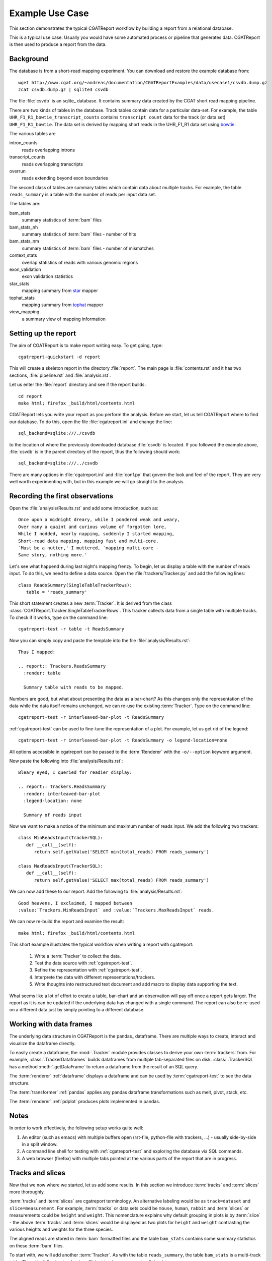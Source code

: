 =====================
Example Use Case
=====================

This section demonstrates the typical CGATReport workflow by building
a report from a relational database.

This is a typical use case. Usually you would have some automated
process or pipeline that generates data. CGATReport is then used
to produce a report from the data.

Background
==========

The database is from a short-read mapping experiment. You can download and
restore the example database from::

   wget http://www.cgat.org/~andreas/documentation/CGATReportExamples/data/usecase1/csvdb.dump.gz
   zcat csvdb.dump.gz | sqlite3 csvdb

The file :file:`csvdb` is an sqlite_ database. It contains summary
data created by the CGAT short read mapping pipeline.

There are two kinds of tables in the database. Track tables contain
data for a particular data-set. For example, the table
``UHR_F1_R1_bowtie_transcript_counts`` contains ``transcript count``
data for the track (or data set) ``UHR_F1_R1_bowtie``. The data set is
derived by mapping short reads in the UHR_F1_R1 data set using
bowtie_.

The various tables are

intron_counts
	reads overlapping introns
transcript_counts
	reads overlapping transcripts
overrun
	reads extending beyond exon boundaries

The second class of tables are summary tables which contain 
data about multiple tracks. For example, the table ``reads_summary``
is a table with the number of reads per input data set.

The tables are:

bam_stats
	summary statistics of :term:`bam` files
bam_stats_nh
	summary statistics of :term:`bam` files - number of hits
bam_stats_nm
	summary statistics of :term:`bam` files - number of mismatches
context_stats
	overlap statistics of reads with various genomic regions
exon_validation
	exon validation statistics
star_stats
	mapping summary from star_ mapper
tophat_stats
	mapping summary from tophat_ mapper
view_mapping
	a summary view of mapping information

Setting up the report
=====================

The aim of CGATReport is to make report writing easy. To get going,
type::

   cgatreport-quickstart -d report

This will create a skeleton report in the directory :file:`report`. The main page is
:file:`contents.rst` and it has two sections, :file:`pipeline.rst`
and :file:`analysis.rst`. 

Let us enter the :file:`report` directory and see if the report builds::

   cd report
   make html; firefox _build/html/contents.html

CGATReport lets you write your report as you perform the analysis.
Before we start, let us tell CGATReport where to find our database.
To do this, open the file :file:`cgatreport.ini` and change the line::

   sql_backend=sqlite:///./csvdb

to the location of where the previously downloaded database
:file:`csvdb` is located. If you followed the example above,
:file:`csvdb` is in the parent directory of the report, thus the
following should work::

   sql_backend=sqlite:///../csvdb

There are many options in :file:`cgatreport.ini` and :file:`conf.py`
that govern the look and feel of the report. They are very well worth
experimenting with, but in this example we will go straight to the analysis.

Recording the first observations
================================

Open the :file:`analysis/Results.rst` and add some introduction, such as::

     Once upon a midnight dreary, while I pondered weak and weary,
     Over many a quaint and curious volume of forgotten lore,
     While I nodded, nearly napping, suddenly I started mapping,
     Short-read data mapping, mapping fast and multi-core.
     `Must be a nutter,' I muttered, `mapping multi-core -
     Same story, nothing more.'

Let's see what happend during last night's mapping frenzy.
To begin, let us display a table with the number of reads input.
To do this, we need to define a data source. Open the 
:file:`trackers/Tracker.py` and add the following lines::

   class ReadsSummary(SingleTableTrackerRows):
      table = 'reads_summary'

This short statement creates a new :term:`Tracker`. It is derived
from the class
:class:`CGATReport.Tracker.SingleTableTrackerRows`. This tracker
collects data from a single table with multiple tracks. To check if
it works, type on the command line::

   cgatreport-test -r table -t ReadsSummary

Now you can simply copy and paste the template into the file
:file:`analysis/Results.rst`::
  
   Thus I mapped:	 

   .. report:: Trackers.ReadsSummary
     :render: table

     Summary table with reads to be mapped.

Numbers are good, but what about presenting the data as a bar-chart?
As this changes only the representation of the data while the data
itself remains unchanged, we can re-use the existing :term:`Tracker`.
Type on the command line::

   cgatreport-test -r interleaved-bar-plot -t ReadsSummary

:ref:`cgatreport-test` can be used to fine-tune the representation
of a plot. For example, let us get rid of the legend::

   cgatreport-test -r interleaved-bar-plot -t ReadsSummary -o legend-location=none

All options accessible in cgatreport can be passed to the :term:`Renderer`
with the ``-o/--option`` keyword argument.

Now paste the following into :file:`analysis/Results.rst`::

   Bleary eyed, I queried for readier display:

   .. report:: Trackers.ReadsSummary
     :render: interleaved-bar-plot
     :legend-location: none

     Summary of reads input

Now we want to make a notice of the minimum and maximum number of reads
input. We add the following two trackers::

    class MinReadsInput(TrackerSQL):
       def __call__(self):
	  return self.getValue('SELECT min(total_reads) FROM reads_summary') 

    class MaxReadsInput(TrackerSQL):
       def __call__(self):
	  return self.getValue('SELECT max(total_reads) FROM reads_summary') 

We can now add these to our report. Add the following to
:file:`analysis/Results.rst`::

   Good heavens, I exclaimed, I mapped between
   :value:`Trackers.MinReadsInput` and :value:`Trackers.MaxReadsInput` reads.

We can now re-build the report and examine the result::

   make html; firefox _build/html/contents.html

This short example illustrates the typical workflow when
writing a report with cgatreport:

   1. Write a :term:`Tracker` to collect the data.
   2. Test the data source with :ref:`cgatreport-test`.
   3. Refine the representation with :ref:`cgatreport-test`.
   4. Interprete the data with different representations/trackers.
   5. Write thoughts into restructured text document and add
      macro to display data supporting the text.

What seems like a lot of effort to create a table, bar-chart and an
observation will pay off once a report gets larger. The report as it
is can be updated if the underlying data has changed with a single
command. The report can also be re-used on a different data just by
simply pointing to a different database.

Working with data frames
========================

The underlying data structure in CGATReport is the pandas_
dataframe. There are multiple ways to create, interact and visualize
the dataframe directly.

To easily create a dataframe, the :mod:`.Tracker` module provides
classes to derive your own :term:`trackers` from. For example,
:class:`.TrackerDataframes` builds dataframes from multiple
tab-separated files on disk. :class:`.TrackerSQL` has a method
:meth:`.getDataFrame` to return a dataframe from the result of an SQL
query.

The :term:`renderer` :ref:`dataframe` displays a dataframe and can
be used by :term:`cgatreport-test` to see the data structure.

The :term:`transformer` :ref:`pandas` applies any pandas dataframe
transformations such as melt, pivot, stack, etc.

The :term:`renderer` :ref:`pdplot` produces plots implemented in
pandas.

Notes
=====

In order to work effectively, the following setup works quite well:

1. An editor (such as emacs) with multiple buffers open (rst-file,
   python-file with trackers, ...) - usually side-by-side in 
   a split window.
2. A command line shell for testing with :ref:`cgatreport-test`
   and exploring the database via SQL commands.
3. A web browser (firefox) with multiple tabs pointed at the
   various parts of the report that are in progress.


Tracks and slices
=================

Now that we now where we started, let us add some results. In this
section we introduce :term:`tracks` and :term:`slices` more
thoroughly.

:term:`tracks` and :term:`slices` are cgatreport terminology. An
alternative labeling would be as ``track=dataset`` and
``slice=measurement``. For example, :term:`tracks` or data sets could
be ``mouse``, ``human``, ``rabbit`` and :term:`slices` or measurements
could be ``height`` and ``weight``. This nomenclature explains why
default grouping in plots is by :term:`slice` - the above
:term:`tracks` and :term:`slices` would be displayed as two plots for
``height`` and ``weight`` contrasting the various heights and weights
for the three species.


The aligned reads are stored in :term:`bam` formatted files and the
table ``bam_stats`` contains some summary statistics on these
:term:`bam` files.

To start with, we will add another :term:`Tracker`. As with the table
``reads_summary``, the table ``bam_stats`` is a multi-track
table. Thus, the following tracker is sufficient to give us access to
all the data::

   class BamStats(SingleTableTrackerRows):
      '''bam file summary statistics.'''
      table = 'bam_stats'

This :term:`tracker` defines each row as a :term:`track`. There should
be column called ``track`` in the table, but others columns can be
specified. Each field in a row is a different :term:`slice`.

Again, you can test the tracker on the command line::

   cgatreport-test -r table -t BamStats

Wait, no table? The output you will see is::

    `60 x 27 table <#$html $#>`__

By default, cgatreport puts large tables into a separate file and
links to it. In order to see it on the command line or force entering
it into the main page, add the ``force`` option::

   cgatreport-test -r table -t BamStats -o force

Now we get the table, but we feel it is too large to enter into the
report. Let us enter just the slices we are interested in, such as the
reads in the :term:`bam` file and the number of mapped reads::

   cgatreport-test -r table -t BamStats -o force -o slices=reads_total,reads_mapped

Again, we would prefer displaying the data as a bar plot::

   cgatreport-test -r interleaved-bar-plot -t BamStats -o force -o slices=reads_total,reads_mapped

Copy the template into :file:`analysis/Results.rst`, maybe with some
text::

   Ere I mapped:

   .. report:: Trackers.BamStats
      :render: interleaved-bar-plot
      :slices: reads_total,reads_mapped   

      Number of total and mapped reads in bam file
     
We still find the plot to busy and we want to add our conclusions.
Let us draw attention to certain features of the data, for example by
selecting only tracks of interest::

   Too much I mapped, my mouth ajar

   Quoth the star:

   .. report:: Trackers.BamStats
      :render: interleaved-bar-plot
      :slices: reads_total,reads_mapped
      :tracks: r(star)

      Number of total and mapped reads in bam file from the star mapper.
 
Note how we selected both the :term:`slices` and the :term:`tracks` to
display - the letter using a regular expression syntax.

We now want to examine what percentage of reads mapped. Unfortunately,
this is beyond :class:`SingleTableTrackerRows` and we need to write
our own tracker::

    class BamStatsPercentMappedReads(TrackerSQL):

       def getTracks( self ):
          return self.getValues("SELECT DISTINCT track FROM bam_stats")

       def __call__(self, track ):
          return self.getValue(
	      "SELECT 100.0 * reads_mapped/reads_total "
   	      FROM bam_stats WHERE track = '%(track)s'")

As before, try out the tracker on the command line and fine-tune the
representation with :ref:`cgatreport-test`. Once happy, enter into the
report::

    Quoth the star (in percent):

    .. report:: Trackers.BamStatsPercentMappedReads
       :render: interleaved-bar-plot
       :tracks: r(star)

       Percentage of mapped reads from the star mapper.

Using transformers
===================

So far we have only looked at single tables that contained multiple
tracks. Now we will look at more complex processing where the data is
arranged in multiple tables and needs to be processed in order to
generate a plot.

Let us say we are interested to plot the distribution of coverag
transcripts have achieved by short-read data. The data has
conveniently been computed in our analysis pipeline and is in the
tables ``<track>_transcript_counts``. The columns we are interested in
are the columns ``coverage_sense_pcovered``,
``coverage_antisense_pcovered`` and ``coverage_anysense_pcovered`` for
percent coverage by reads in sense, antisense or any direction.

The :term:`tracker` is now derived from :class:`TrackerSQL`. Add the
following to :file:`Trackers.py`::

    class TranscriptCoverage(TrackerSQL):
       '''transcript coverage.'''

       pattern = '(.*)_transcript_counts$'

       slices = ('coverage_anysense_pcovered',
                 'coverage_antisense_pcovered',
                 'coverage_sense_pcovered')

       def __call__(self,track,slice):
	  return self.getValues(
	      "SELECT %(slice)s FROM %(track)s_transcript_counts")

TrackerSQL provides a connection to the database together whether
some convenience functions. The attribute :term:`pattern` allows you to define
a set of tables as :term:`tracks` - the group in the regular expression gives
the :term:`track` names. The attribute :term:`slices` defines the
slices.

Note how the __call__ method makes use of automatic string
substitution. ``%(slice)s`` and ``%(track)s`` will be replaced by the
contents of the variable names ``track`` and ``slice``.

Now that we have the data, we can test the tracker. A good way to do
this is by using the :class:`Debug` renderer. Type on the command
line::

   cgatreport-test -r debug -t TranscriptCoverage

The tracker works and we can display it using a boxplot. Add the
following to :file:`analysis/Results.rst`::

    Then this fast mapper beguiling my sad fancy into smiling,
    By the grave and stern decorum of the the countenance it wore,
    'Mappest thou plenty and with speed', I said 'art thou my savior?
    Ghastly grim and ancient mapper from my nightly chore
    Tell me what thy mapping rigor is on the transcript coverage score,
    Quoth the star (as boxplots):

    .. report:: Trackers.TranscriptCoverage
       :render: box-plot

       Box plot of transcript coverage.

Let us say we wanted to display the densities. To do this we need to
transform the data points into a histogram. This conversion could be
encoded into a separate tracker, but in order to permit re-use of
trackers as much as possible, cgatreport allows you to add
transformations to data before it is rendered. The transformer we need
here is :class:`TransformerHistogram`. Again, the :class:`Debug`
renderer can show us what is happening::

   cgatreport-test -r debug -t TranscriptCoverage -m histogram

Note how each measurement is transformed from a simple list of values
to a dictionary of two items, a list of bins and a list of values. 
Add the following to :file:`analysis/Results.rst`::

    Quoth the star (as densities):

    .. report:: Trackers.TranscriptCoverage
       :render: line-plot
       :as-lines:
       :tracks: r(star)
       :transform: histogram

       Transcript coverage

At this stage, my report looks like this:

http://www.cgat.org/~andreas/documentation/CGATReportExamples/usecase1/_build/html/analysis/Results.html

Conclusions
===========

In this worked example we have introduced how cgatreport can be used
to perform interactive and reproducible analysis.

Further on
==========

Using this use case, try to implement the following analyses:

1. Insert density plots of intron coverage (table introns) similar to
   the one for transcript coverage.

   .. note:: 
      Think about code-reuse

2. Insert a plot with the correlation of transcript coverage and
   intron coverage.
   
   .. note::
      Think about table joins in SQL. For example, the following will
      report the maximum coverage per gene::

            SELECT MAX(i.coverage_anysense_max),
	           MAX(t.coverage_anysense_max) 
	    FROM uhr_f1_r1_bwa_transcript_counts AS t, 
	         uhr_f1_r1_bwa_intron_counts AS i, 
		 refcoding_transcript2gene AS m
	    WHERE m.gene_id = i.gene_id AND 
	          m.transcript_id = t.transcript_id
	    GROUP BY i.gene_id" 
 
      Note the use of the table ``refcoding_transcript2gene`` to
      translate transcript identifiers to gene identifiers.

3. Insert a table with correlation coefficients of transcript and
   intron coverage

   .. note::
      Think about Transformers

4. Insert a table with the number of transcripts with 80% transcript
   coverage.
   
   .. note::
      Think about counting in SQL. Make the threshold a variable 
      and enter a refence into the text using the ``:param:`` role.

5. Insert a square table with the number of transcripts that have 80%
   transcript coverage for each pair of tracks, such as:

   +--------+------------+--------------+
   |        | Track1     | Track2       |
   +--------+------------+--------------+
   | Track1 | 5000       | 3000         |
   +--------+------------+--------------+
   | Track2 | 3000       | 5000         |
   +--------+------------+--------------+

   .. note::
      Think about table joins in SQL.

6. Insert a matrix plot from the previous table.

   .. note::
      Think about ordering the table.

.. glossary::

   bam
      a genomic file format


.. _bowtie: http://bowtie-bio.sourceforge.net/index.shtml
.. _tophat: http://tophat.cbcb.umd.edu/index.shtml
.. _star: http://code.google.com/p/rna-star/



